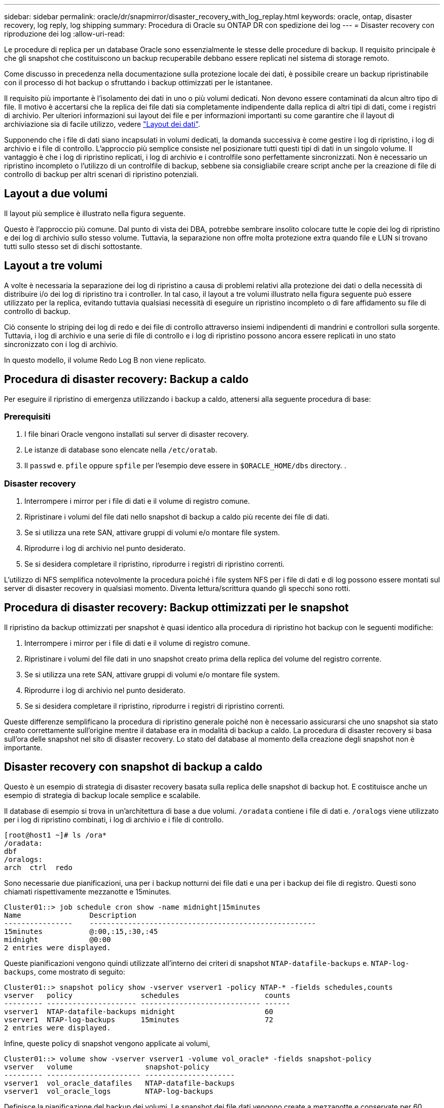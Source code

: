 ---
sidebar: sidebar 
permalink: oracle/dr/snapmirror/disaster_recovery_with_log_replay.html 
keywords: oracle, ontap, disaster recovery, log reply, log shipping 
summary: Procedura di Oracle su ONTAP DR con spedizione dei log 
---
= Disaster recovery con riproduzione dei log
:allow-uri-read: 


[role="lead"]
Le procedure di replica per un database Oracle sono essenzialmente le stesse delle procedure di backup. Il requisito principale è che gli snapshot che costituiscono un backup recuperabile debbano essere replicati nel sistema di storage remoto.

Come discusso in precedenza nella documentazione sulla protezione locale dei dati, è possibile creare un backup ripristinabile con il processo di hot backup o sfruttando i backup ottimizzati per le istantanee.

Il requisito più importante è l'isolamento dei dati in uno o più volumi dedicati. Non devono essere contaminati da alcun altro tipo di file. Il motivo è accertarsi che la replica dei file dati sia completamente indipendente dalla replica di altri tipi di dati, come i registri di archivio. Per ulteriori informazioni sui layout dei file e per informazioni importanti su come garantire che il layout di archiviazione sia di facile utilizzo, vedere  link:../../dp/oracle-online-backup.html#data-layout["Layout dei dati"].

Supponendo che i file di dati siano incapsulati in volumi dedicati, la domanda successiva è come gestire i log di ripristino, i log di archivio e i file di controllo. L'approccio più semplice consiste nel posizionare tutti questi tipi di dati in un singolo volume. Il vantaggio è che i log di ripristino replicati, i log di archivio e i controlfile sono perfettamente sincronizzati. Non è necessario un ripristino incompleto o l'utilizzo di un controlfile di backup, sebbene sia consigliabile creare script anche per la creazione di file di controllo di backup per altri scenari di ripristino potenziali.



== Layout a due volumi

Il layout più semplice è illustrato nella figura seguente.

Questo è l'approccio più comune. Dal punto di vista dei DBA, potrebbe sembrare insolito colocare tutte le copie dei log di ripristino e dei log di archivio sullo stesso volume. Tuttavia, la separazione non offre molta protezione extra quando file e LUN si trovano tutti sullo stesso set di dischi sottostante.



== Layout a tre volumi

A volte è necessaria la separazione dei log di ripristino a causa di problemi relativi alla protezione dei dati o della necessità di distribuire i/o dei log di ripristino tra i controller. In tal caso, il layout a tre volumi illustrato nella figura seguente può essere utilizzato per la replica, evitando tuttavia qualsiasi necessità di eseguire un ripristino incompleto o di fare affidamento su file di controllo di backup.

Ciò consente lo striping dei log di redo e dei file di controllo attraverso insiemi indipendenti di mandrini e controllori sulla sorgente. Tuttavia, i log di archivio e una serie di file di controllo e i log di ripristino possono ancora essere replicati in uno stato sincronizzato con i log di archivio.

In questo modello, il volume Redo Log B non viene replicato.



== Procedura di disaster recovery: Backup a caldo

Per eseguire il ripristino di emergenza utilizzando i backup a caldo, attenersi alla seguente procedura di base:



=== Prerequisiti

. I file binari Oracle vengono installati sul server di disaster recovery.
. Le istanze di database sono elencate nella `/etc/oratab`.
. Il `passwd` e. `pfile` oppure `spfile` per l'esempio deve essere in `$ORACLE_HOME/dbs` directory. .




=== Disaster recovery

. Interrompere i mirror per i file di dati e il volume di registro comune.
. Ripristinare i volumi del file dati nello snapshot di backup a caldo più recente dei file di dati.
. Se si utilizza una rete SAN, attivare gruppi di volumi e/o montare file system.
. Riprodurre i log di archivio nel punto desiderato.
. Se si desidera completare il ripristino, riprodurre i registri di ripristino correnti.


L'utilizzo di NFS semplifica notevolmente la procedura poiché i file system NFS per i file di dati e di log possono essere montati sul server di disaster recovery in qualsiasi momento. Diventa lettura/scrittura quando gli specchi sono rotti.



== Procedura di disaster recovery: Backup ottimizzati per le snapshot

Il ripristino da backup ottimizzati per snapshot è quasi identico alla procedura di ripristino hot backup con le seguenti modifiche:

. Interrompere i mirror per i file di dati e il volume di registro comune.
. Ripristinare i volumi del file dati in uno snapshot creato prima della replica del volume del registro corrente.
. Se si utilizza una rete SAN, attivare gruppi di volumi e/o montare file system.
. Riprodurre i log di archivio nel punto desiderato.
. Se si desidera completare il ripristino, riprodurre i registri di ripristino correnti.


Queste differenze semplificano la procedura di ripristino generale poiché non è necessario assicurarsi che uno snapshot sia stato creato correttamente sull'origine mentre il database era in modalità di backup a caldo. La procedura di disaster recovery si basa sull'ora delle snapshot nel sito di disaster recovery. Lo stato del database al momento della creazione degli snapshot non è importante.



== Disaster recovery con snapshot di backup a caldo

Questo è un esempio di strategia di disaster recovery basata sulla replica delle snapshot di backup hot. E costituisce anche un esempio di strategia di backup locale semplice e scalabile.

Il database di esempio si trova in un'architettura di base a due volumi. `/oradata` contiene i file di dati e. `/oralogs` viene utilizzato per i log di ripristino combinati, i log di archivio e i file di controllo.

....
[root@host1 ~]# ls /ora*
/oradata:
dbf
/oralogs:
arch  ctrl  redo
....
Sono necessarie due pianificazioni, una per i backup notturni dei file dati e una per i backup dei file di registro. Questi sono chiamati rispettivamente mezzanotte e 15minutes.

....
Cluster01::> job schedule cron show -name midnight|15minutes
Name                Description
----------------    -----------------------------------------------------
15minutes           @:00,:15,:30,:45
midnight            @0:00
2 entries were displayed.
....
Queste pianificazioni vengono quindi utilizzate all'interno dei criteri di snapshot `NTAP-datafile-backups` e. `NTAP-log-backups`, come mostrato di seguito:

....
Cluster01::> snapshot policy show -vserver vserver1 -policy NTAP-* -fields schedules,counts
vserver   policy                schedules                    counts
--------- --------------------- ---------------------------- ------
vserver1  NTAP-datafile-backups midnight                     60
vserver1  NTAP-log-backups      15minutes                    72
2 entries were displayed.
....
Infine, queste policy di snapshot vengono applicate ai volumi,

....
Cluster01::> volume show -vserver vserver1 -volume vol_oracle* -fields snapshot-policy
vserver   volume                 snapshot-policy
--------- ---------------------- ---------------------
vserver1  vol_oracle_datafiles   NTAP-datafile-backups
vserver1  vol_oracle_logs        NTAP-log-backups
....
Definisce la pianificazione del backup dei volumi. Le snapshot dei file dati vengono create a mezzanotte e conservate per 60 giorni. Il volume di registro contiene 72 snapshot create a intervalli di 15 minuti, con un massimo di 18 ore di copertura.

Quindi, assicurarsi che il database sia in modalità hot backup quando viene creata una snapshot del file dati. Questo viene fatto con un piccolo script che accetta alcuni argomenti di base che avviano e interrompono la modalità di backup sul SID specificato.

....
58 * * * * /snapomatic/current/smatic.db.ctrl --sid NTAP --startbackup
02 * * * * /snapomatic/current/smatic.db.ctrl --sid NTAP --stopbackup
....
Questo passaggio garantisce che il database sia in modalità di backup a caldo durante una finestra di quattro minuti che circonda lo snapshot di mezzanotte.

La replica nel sito di disaster recovery viene configurata come segue:

....
Cluster01::> snapmirror show -destination-path drvserver1:dr_oracle* -fields source-path,destination-path,schedule
source-path                      destination-path                   schedule
-------------------------------- ---------------------------------- --------
vserver1:vol_oracle_datafiles    drvserver1:dr_oracle_datafiles     6hours
vserver1:vol_oracle_logs         drvserver1:dr_oracle_logs          15minutes
2 entries were displayed.
....
La destinazione del volume del registro viene aggiornata ogni 15 minuti. Questo garantisce un RPO di circa 15 minuti. L'intervallo di aggiornamento preciso varia leggermente a seconda del volume totale dei dati che devono essere trasferiti durante l'aggiornamento.

La destinazione del volume del file dati viene aggiornata ogni sei ore. Ciò non influisce su RPO o RTO. Qualora fosse necessario un ripristino di emergenza, uno dei primi passaggi consiste nel ripristinare il volume del file dati in uno snapshot di backup a caldo. Lo scopo dell'intervallo di aggiornamento più frequente è di regolare la velocità di trasferimento di questo volume. Se l'aggiornamento è programmato una volta al giorno, tutte le modifiche accumulate durante il giorno devono essere trasferite contemporaneamente. Con aggiornamenti più frequenti, le modifiche vengono replicate più gradualmente nel corso della giornata.

In caso di disastro, il primo passo è quello di interrompere i mirror per entrambi i volumi:

....
Cluster01::> snapmirror break -destination-path drvserver1:dr_oracle_datafiles -force
Operation succeeded: snapmirror break for destination "drvserver1:dr_oracle_datafiles".
Cluster01::> snapmirror break -destination-path drvserver1:dr_oracle_logs -force
Operation succeeded: snapmirror break for destination "drvserver1:dr_oracle_logs".
Cluster01::>
....
Le repliche sono ora in lettura-scrittura. Il passaggio successivo consiste nel verificare la data e l'ora del volume di registro.

....
Cluster01::> snapmirror show -destination-path drvserver1:dr_oracle_logs -field newest-snapshot-timestamp
source-path                destination-path             newest-snapshot-timestamp
-------------------------- ---------------------------- -------------------------
vserver1:vol_oracle_logs   drvserver1:dr_oracle_logs    03/14 13:30:00
....
La copia più recente del volume di registro è il 14th marzo alle ore 13:30:00.

Quindi, identificare lo snapshot di backup a caldo creato immediatamente prima dello stato del volume di registro. Questa operazione è necessaria in quanto il processo di riproduzione dei log richiede la creazione di tutti i log di archivio in modalità hot backup. Pertanto, la replica del volume di registro deve essere precedente alle immagini di backup a caldo oppure non deve contenere i registri richiesti.

....
Cluster01::> snapshot list -vserver drvserver1 -volume dr_oracle_datafiles -fields create-time -snapshot midnight*
vserver   volume                    snapshot                   create-time
--------- ------------------------  -------------------------- ------------------------
drvserver1 dr_oracle_datafiles      midnight.2017-01-14_0000   Sat Jan 14 00:00:00 2017
drvserver1 dr_oracle_datafiles      midnight.2017-01-15_0000   Sun Jan 15 00:00:00 2017
...

drvserver1 dr_oracle_datafiles      midnight.2017-03-12_0000   Sun Mar 12 00:00:00 2017
drvserver1 dr_oracle_datafiles      midnight.2017-03-13_0000   Mon Mar 13 00:00:00 2017
drvserver1 dr_oracle_datafiles      midnight.2017-03-14_0000   Tue Mar 14 00:00:00 2017
60 entries were displayed.
Cluster01::>
....
L'istantanea creata più di recente è `midnight.2017-03-14_0000`. Questa è l'immagine di backup a caldo più recente dei file di dati e viene quindi ripristinata nel modo seguente:

....
Cluster01::> snapshot restore -vserver drvserver1 -volume dr_oracle_datafiles -snapshot midnight.2017-03-14_0000
Cluster01::>
....
A questo punto, il database è pronto per essere recuperato. Se si trattasse di un ambiente SAN, il passaggio successivo includerebbe l'attivazione di gruppi di volumi e il montaggio di file system, un processo facilmente automatizzato. Poiché questo esempio utilizza NFS, i file system sono già montati e diventano in lettura-scrittura senza ulteriore necessità di montaggio o attivazione nel momento in cui i mirror sono stati rotti.

A questo punto il database può essere ripristinato al punto desiderato oppure può essere completamente recuperato in relazione alla copia dei log di ripristino replicati. In questo esempio viene illustrato il valore del registro di archiviazione combinato, controlfile e del volume del registro di ripristino. Il processo di ripristino è notevolmente più semplice in quanto non è necessario fare affidamento su file di controllo di backup o su file di registro di ripristino.

....
[oracle@drhost1 ~]$ sqlplus / as sysdba
Connected to an idle instance.
SQL> startup mount;
ORACLE instance started.
Total System Global Area 1610612736 bytes
Fixed Size                  2924928 bytes
Variable Size            1090522752 bytes
Database Buffers          503316480 bytes
Redo Buffers               13848576 bytes
Database mounted.
SQL> recover database until cancel;
ORA-00279: change 1291884 generated at 03/14/2017 12:58:01 needed for thread 1
ORA-00289: suggestion : /oralogs_nfs/arch/1_34_938169986.dbf
ORA-00280: change 1291884 for thread 1 is in sequence #34
Specify log: {<RET>=suggested | filename | AUTO | CANCEL}
auto
ORA-00279: change 1296077 generated at 03/14/2017 15:00:44 needed for thread 1
ORA-00289: suggestion : /oralogs_nfs/arch/1_35_938169986.dbf
ORA-00280: change 1296077 for thread 1 is in sequence #35
ORA-00278: log file '/oralogs_nfs/arch/1_34_938169986.dbf' no longer needed for
this recovery
...
ORA-00279: change 1301407 generated at 03/14/2017 15:01:04 needed for thread 1
ORA-00289: suggestion : /oralogs_nfs/arch/1_40_938169986.dbf
ORA-00280: change 1301407 for thread 1 is in sequence #40
ORA-00278: log file '/oralogs_nfs/arch/1_39_938169986.dbf' no longer needed for
this recovery
ORA-00279: change 1301418 generated at 03/14/2017 15:01:19 needed for thread 1
ORA-00289: suggestion : /oralogs_nfs/arch/1_41_938169986.dbf
ORA-00280: change 1301418 for thread 1 is in sequence #41
ORA-00278: log file '/oralogs_nfs/arch/1_40_938169986.dbf' no longer needed for
this recovery
ORA-00308: cannot open archived log '/oralogs_nfs/arch/1_41_938169986.dbf'
ORA-17503: ksfdopn:4 Failed to open file /oralogs_nfs/arch/1_41_938169986.dbf
ORA-17500: ODM err:File does not exist
SQL> recover database;
Media recovery complete.
SQL> alter database open;
Database altered.
SQL>
....


== Disaster recovery con backup ottimizzati per le snapshot

La procedura di disaster recovery che utilizza backup ottimizzati per le istantanee è quasi identica alla procedura di disaster recovery per il backup a caldo. Come per la procedura di snapshot di backup a caldo, si tratta essenzialmente anche di un'estensione di un'architettura di backup locale in cui i backup vengono replicati per essere utilizzati per il disaster recovery. Nell'esempio seguente viene illustrata la procedura di configurazione e ripristino dettagliata. Questo esempio richiama inoltre le principali differenze tra i backup hot e quelli ottimizzati per le istantanee.

Il database di esempio si trova in un'architettura di base a due volumi. `/oradata` contiene file di dati, e. `/oralogs` viene utilizzato per i log di ripristino combinati, i log di archivio e i file di controllo.

....
 [root@host2 ~]# ls /ora*
/oradata:
dbf
/oralogs:
arch  ctrl  redo
....
Sono necessarie due pianificazioni: Una per i backup notturni dei file dati e una per i backup dei file di registro. Questi sono chiamati rispettivamente mezzanotte e 15minutes.

....
Cluster01::> job schedule cron show -name midnight|15minutes
Name                Description
----------------    -----------------------------------------------------
15minutes           @:00,:15,:30,:45
midnight            @0:00
2 entries were displayed.
....
Queste pianificazioni vengono quindi utilizzate all'interno dei criteri di snapshot `NTAP-datafile-backups` e. `NTAP-log-backups`, come mostrato di seguito:

....
Cluster01::> snapshot policy show -vserver vserver2  -policy NTAP-* -fields schedules,counts
vserver   policy                schedules                    counts
--------- --------------------- ---------------------------- ------
vserver2  NTAP-datafile-backups midnight                     60
vserver2  NTAP-log-backups      15minutes                    72
2 entries were displayed.
....
Infine, queste policy di snapshot vengono applicate ai volumi,

....
Cluster01::> volume show -vserver vserver2  -volume vol_oracle* -fields snapshot-policy
vserver   volume                 snapshot-policy
--------- ---------------------- ---------------------
vserver2  vol_oracle_datafiles   NTAP-datafile-backups
vserver2  vol_oracle_logs        NTAP-log-backups
....
Questo controlla la pianificazione di backup finale dei volumi. Le snapshot vengono create a mezzanotte e conservate per 60 giorni. Il volume di registro contiene 72 snapshot create a intervalli di 15 minuti, con un massimo di 18 ore di copertura.

La replica nel sito di disaster recovery viene configurata come segue:

....
Cluster01::> snapmirror show -destination-path drvserver2:dr_oracle* -fields source-path,destination-path,schedule
source-path                      destination-path                   schedule
-------------------------------- ---------------------------------- --------
vserver2:vol_oracle_datafiles    drvserver2:dr_oracle_datafiles     6hours
vserver2:vol_oracle_logs         drvserver2:dr_oracle_logs          15minutes
2 entries were displayed.
....
La destinazione del volume del registro viene aggiornata ogni 15 minuti. In questo modo si ottiene un RPO di circa 15 minuti, con un intervallo di aggiornamento preciso che varia leggermente a seconda del volume totale dei dati che devono essere trasferiti durante l'aggiornamento.

La destinazione del volume del file dati viene aggiornata ogni 6 ore. Ciò non influisce su RPO o RTO. Se è necessario un ripristino di emergenza, è necessario ripristinare prima il volume del file dati in una snapshot di backup a caldo. Lo scopo dell'intervallo di aggiornamento più frequente è di regolare la velocità di trasferimento di questo volume. Se l'aggiornamento è stato pianificato una volta al giorno, tutte le modifiche accumulate durante il giorno devono essere trasferite contemporaneamente. Con aggiornamenti più frequenti, le modifiche vengono replicate più gradualmente nel corso della giornata.

In caso di disastro, innanzitutto occorre interrompere i mirror per tutti i volumi:

....
Cluster01::> snapmirror break -destination-path drvserver2:dr_oracle_datafiles -force
Operation succeeded: snapmirror break for destination "drvserver2:dr_oracle_datafiles".
Cluster01::> snapmirror break -destination-path drvserver2:dr_oracle_logs -force
Operation succeeded: snapmirror break for destination "drvserver2:dr_oracle_logs".
Cluster01::>
....
Le repliche sono ora in lettura-scrittura. Il passaggio successivo consiste nel verificare la data e l'ora del volume di registro.

....
Cluster01::> snapmirror show -destination-path drvserver2:dr_oracle_logs -field newest-snapshot-timestamp
source-path                destination-path             newest-snapshot-timestamp
-------------------------- ---------------------------- -------------------------
vserver2:vol_oracle_logs   drvserver2:dr_oracle_logs    03/14 13:30:00
....
La copia più recente del volume di registro è il 14th marzo alle ore 13:30. Quindi, identificare lo snapshot del file dati creato immediatamente prima dello stato del volume di registro. Ciò è necessario in quanto il processo di riproduzione dei log richiede tutti i log di archivio appena precedenti allo snapshot nel punto di ripristino desiderato.

....
Cluster01::> snapshot list -vserver drvserver2 -volume dr_oracle_datafiles -fields create-time -snapshot midnight*
vserver   volume                    snapshot                   create-time
--------- ------------------------  -------------------------- ------------------------
drvserver2 dr_oracle_datafiles      midnight.2017-01-14_0000   Sat Jan 14 00:00:00 2017
drvserver2 dr_oracle_datafiles      midnight.2017-01-15_0000   Sun Jan 15 00:00:00 2017
...

drvserver2 dr_oracle_datafiles      midnight.2017-03-12_0000   Sun Mar 12 00:00:00 2017
drvserver2 dr_oracle_datafiles      midnight.2017-03-13_0000   Mon Mar 13 00:00:00 2017
drvserver2 dr_oracle_datafiles      midnight.2017-03-14_0000   Tue Mar 14 00:00:00 2017
60 entries were displayed.
Cluster01::>
....
L'istantanea creata più di recente è `midnight.2017-03-14_0000`. Ripristinare questa istantanea.

....
Cluster01::> snapshot restore -vserver drvserver2 -volume dr_oracle_datafiles -snapshot midnight.2017-03-14_0000
Cluster01::>
....
Il database è ora pronto per essere recuperato. Se si trattasse di un ambiente SAN, si attiverebbero quindi gruppi di volumi e si montassero file system, un processo facilmente automatizzato. Tuttavia, questo esempio utilizza NFS, quindi i file system sono già montati e sono diventati lettura-scrittura senza ulteriore necessità di montaggio o attivazione nel momento in cui i mirror sono stati rotti.

A questo punto il database può essere ripristinato al punto desiderato oppure può essere completamente recuperato in relazione alla copia dei log di ripristino replicati. In questo esempio viene illustrato il valore del registro di archiviazione combinato, controlfile e del volume del registro di ripristino. Il processo di recupero è notevolmente più semplice in quanto non è necessario fare affidamento su file di controllo di backup o su file di registro di ripristino.

....
[oracle@drhost2 ~]$ sqlplus / as sysdba
SQL*Plus: Release 12.1.0.2.0 Production on Wed Mar 15 12:26:51 2017
Copyright (c) 1982, 2014, Oracle.  All rights reserved.
Connected to an idle instance.
SQL> startup mount;
ORACLE instance started.
Total System Global Area 1610612736 bytes
Fixed Size                  2924928 bytes
Variable Size            1073745536 bytes
Database Buffers          520093696 bytes
Redo Buffers               13848576 bytes
Database mounted.
SQL> recover automatic;
Media recovery complete.
SQL> alter database open;
Database altered.
SQL>
....